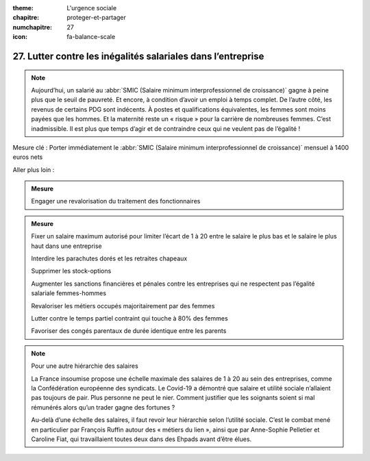 :theme: L'urgence sociale
:chapitre: proteger-et-partager
:numchapitre: 27
:icon: fa-balance-scale

27. Lutter contre les inégalités salariales dans l’entreprise
--------------------------------------------------

.. note:: Aujourd’hui, un salarié au :abbr:`SMIC (Salaire minimum interprofessionnel de croissance)` gagne à peine plus que le seuil de pauvreté. Et encore, à condition d’avoir un emploi à temps complet. De l’autre côté, les revenus de certains PDG sont indécents. À postes et qualifications équivalentes, les femmes sont moins payées que les hommes. Et la maternité reste un « risque » pour la carrière de nombreuses femmes. C’est inadmissible. Il est plus que temps d’agir et de contraindre ceux qui ne veulent pas de l’égalité !

Mesure clé : Porter immédiatement le :abbr:`SMIC (Salaire minimum interprofessionnel de croissance)` mensuel à 1400 euros nets

Aller plus loin :

.. admonition:: Mesure

   Engager une revalorisation du traitement des fonctionnaires

.. admonition:: Mesure

   Fixer un salaire maximum autorisé pour limiter l’écart de 1 à 20 entre le salaire le plus bas et le salaire le plus haut dans une entreprise

   .. admonition:: Mesure

   Interdire les parachutes dorés et les retraites chapeaux

   .. admonition:: Mesure

   Supprimer les stock-options

   .. admonition:: Mesure

   Augmenter les sanctions financières et pénales contre les entreprises qui ne respectent pas l’égalité salariale femmes-hommes

   .. admonition:: Mesure

   Revaloriser les métiers occupés majoritairement par des femmes

   .. admonition:: Mesure

   Lutter contre le temps partiel contraint qui touche à 80% des femmes

   .. admonition:: Mesure

   Favoriser des congés parentaux de durée identique entre les parents

.. note:: Pour une autre hiérarchie des salaires

   La France insoumise propose une échelle maximale des salaires de 1 à 20 au sein des entreprises, comme la Confédération européenne des syndicats. Le Covid-19 a démontré que salaire et utilité sociale n’allaient pas toujours de pair. Plus personne ne peut le nier. Comment justifier que les soignants soient si mal rémunérés alors qu’un trader gagne des fortunes ?

   Au-delà d’une échelle des salaires, il faut revoir leur hiérarchie selon l’utilité sociale. C’est le combat mené en particulier par François Ruffin autour des « métiers du lien », ainsi que par Anne-Sophie Pelletier et Caroline Fiat, qui travaillaient toutes deux dans des Ehpads avant d’être élues.
